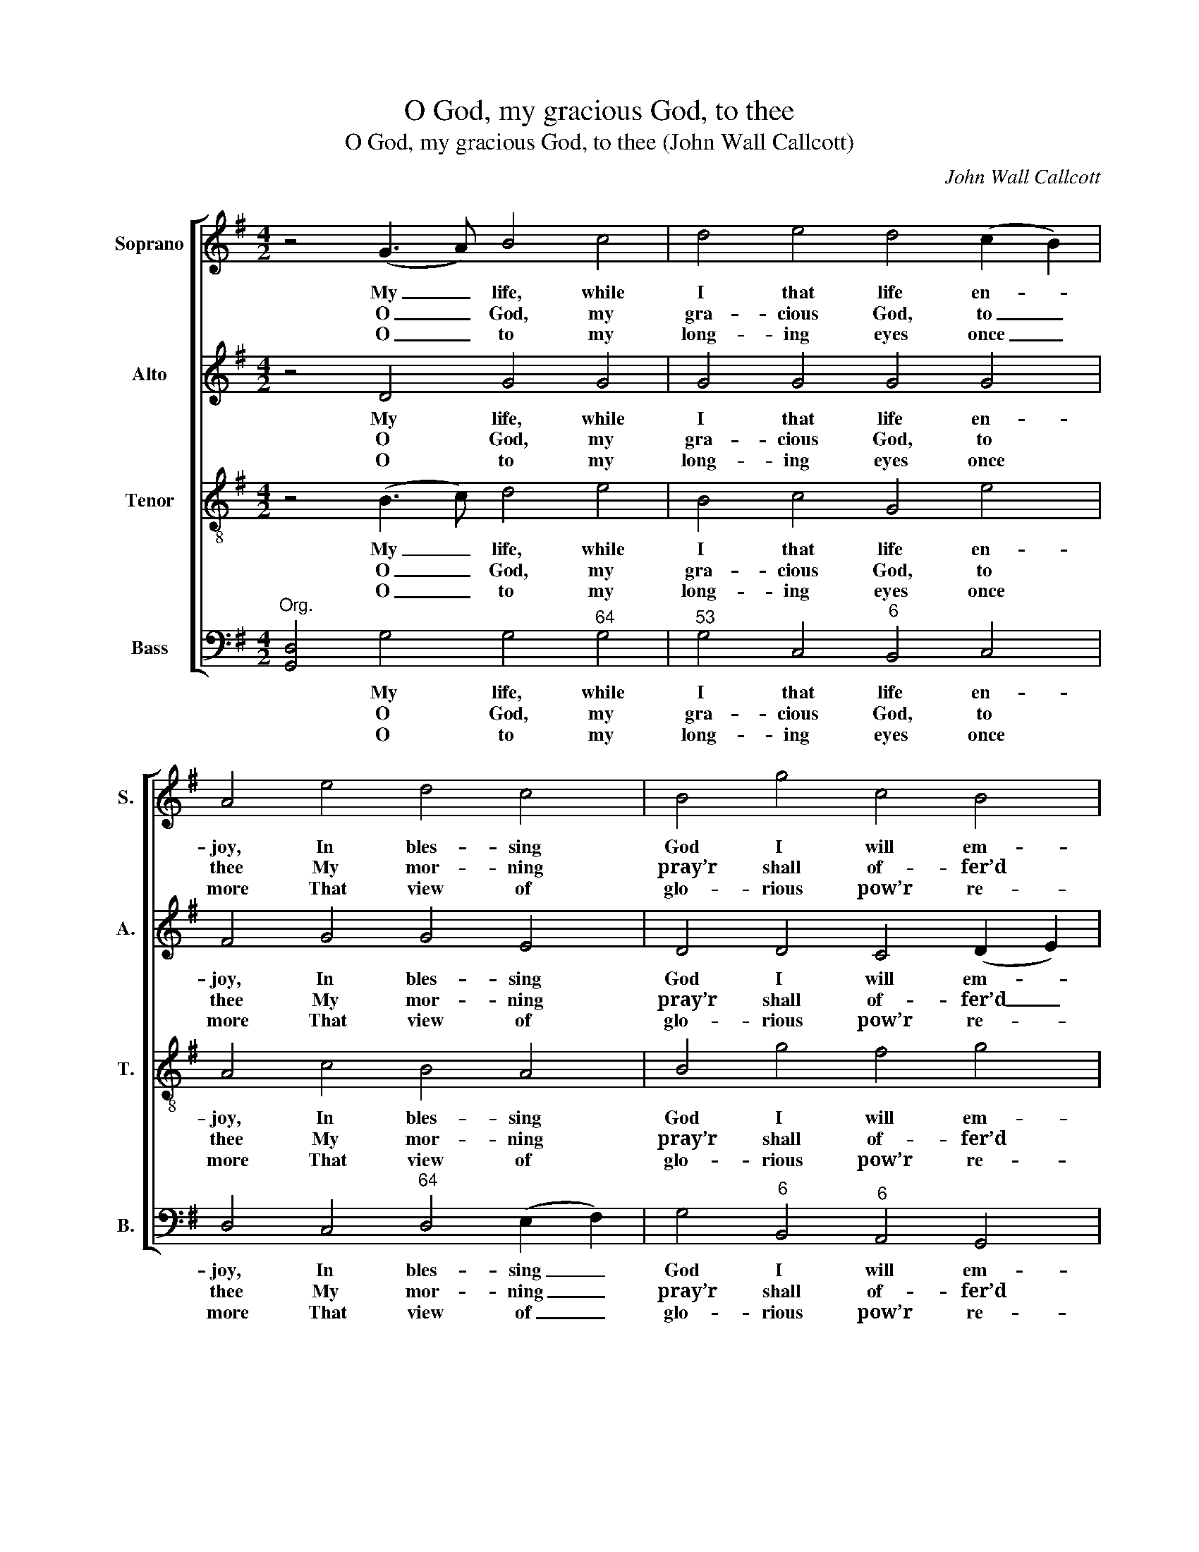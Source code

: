 X:1
T:O God, my gracious God, to thee
T:O God, my gracious God, to thee (John Wall Callcott)
C:John Wall Callcott
Z:p75, The Psalms of David,
Z:ed. Samuel Arnold,
Z:London: 1791
%%score [ 1 2 3 4 ]
L:1/8
M:4/2
K:G
V:1 treble nm="Soprano" snm="S."
V:2 treble nm="Alto" snm="A."
V:3 treble-8 transpose=-12 nm="Tenor" snm="T."
V:4 bass nm="Bass" snm="B."
V:1
 z4 (G3 A) B4 c4 | d4 e4 d4 (c2 B2) | A4 e4 d4 c4 | B4 g4 c4 B4 | A4 A4 B4 c4 | d8 d8 | d12 ^c4 | %7
w: My _ life, while|I that life en- *|joy, In bles- sing|God I will em-|ploy, With lif- ted|hands a-|dore thy|
w: O _ God, my|gra- cious God, to _|thee My mor- ning|pray’r shall of- fer’d|be; For thee my|thirs- ty|soul doth|
w: O _ to my|long- ing eyes once _|more That view of|glo- rious pow’r re-|store Which thy ma-|jes- tic|house dis-|
 d8 z4 d4 | d8 c8 | B12 d4 | c8 B8 | A8 z4 c4 | c8 B8 | A12 c4 | (B4 d4) (c4 B4) | A4 c4 B4 e4 | %16
w: name. My|soul's con-|tent shall|be as|great As|theirs who|choi- cest|dain- * ties _|eat, While I with|
w: pant. My|faint- ing|flesh im-|plores thy|grace With-|in this|dry and|bar- * ren _|place, Where I re-|
w: plays: Be-|cause to|me thy|won- drous|love Than|life it-|self does|dea- * rer _|prove, My lips shall|
 (d8 c8- | c4) d4 B4 c4 | (A4 d8) (e2 f2) | g4 c4 d4 e4 | B8 A8 | G12 |] %22
w: joy _|_ his praise pro-|claim, _ while _|I with joy his|praise pro-|claim.|
w: fresh- *|* ing wa- ters|want, _ where _|I re- fresh- ing|wa- ters|want.|
w: al- *|* ways speak thy|praise, _ my _|lips shall al- ways|speak thy|praise.|
V:2
 z4 D4 G4 G4 | G4 G4 G4 G4 | F4 G4 G4 E4 | D4 D4 C4 (D2 E2) | F4 F4 G4 A4 | (B4 A4 G4) F4 | %6
w: My life, while|I that life en-|joy, In bles- sing|God I will em- *|ploy, With lif- ted|hands _ _ a-|
w: O God, my|gra- cious God, to|thee My mor- ning|pray’r shall of- fer’d _|be; For thee my|thirs- * * ty|
w: O to my|long- ing eyes once|more That view of|glo- rious pow’r re- *|store Which thy ma-|jes- * * tic|
 (E4 D2 E2 F4) E4 | D8 z4 B4 | B8 A8 | ^G12 E4 | (E8 =F4) (E2 D2) | C8 z4 A4 | A8 G8 | F12 D4 | %14
w: dore _ _ _ thy|name. My|soul's con-|tent shall|be _ as _|great As|theirs who|choi- cest|
w: soul _ _ _ doth|pant. My|faint- ing|flesh im-|plores _ thy _|grace With-|in this|dry and|
w: house _ _ _ dis-|plays: Be-|cause to|me thy|won- * drous _|love Than|life it-|self does|
 (D8 E2 F2) G4 | F4 z4 z8 | z4 G4 E4 E4 | D4 D4 D4 E4 | (D4 F8) (G2 A2) | G4 G4 G4 G4 | G8 F8 | %21
w: dain- * * ties|eat,|While I with|joy his praise pro-|claim, _ while that|I with joy his|praise pro-|
w: bar- * * ren|place,|Where I re-|fresh- ing wa- ters|want, _ where _|I re- fresh- ing|wa- ters|
w: dea- * * rer|prove,|My lips shall|al- ways speak thy|praise, _ my _|lips shall al- ways|speak thy|
 G12 |] %22
w: claim.|
w: want.|
w: praise.|
V:3
 z4 (B3 c) d4 e4 | B4 c4 G4 e4 | A4 c4 B4 A4 | B4 g4 f4 g4 | d8 z8 | z4 F4 G4 A4 | %6
w: My _ life, while|I that life en-|joy, In bles- sing|God I will em-|ploy,|With lif- ted|
w: O _ God, my|gra- cious God, to|thee My mor- ning|pray’r shall of- fer’d|be;|For thee my|
w: O _ to my|long- ing eyes once|more That view of|glo- rious pow’r re-|store|Which thy ma-|
 B4 (A2 B2) A6 G2 | F8 z8 | z4 B4 c4 d4 | e12 ^G4 | A12 ^G4 | A8 z8 | z4 A4 B4 c4 | d12 F4 | %14
w: hands a- * dore thy|name.|My soul's con-|tent shall|be as|great|As theirs who|choi- cest|
w: thirs- ty _ soul doth|pant.|My faint- ing|flesh im-|plores thy|grace|With- in this|dry and|
w: jes- tic _ house dis-|plays:|Be- cause to|me thy|won- drous|love|Than life it-|self does|
 (G4 B4) (A4 G4) | D4 A4 G4 c4 | (B8 c6) B2 | (A4 F4 G4) A4 | F8 A8 | d4 e4 d4 G4 | d12 c4 | B12 |] %22
w: dain- * ties _|eat, While I with|joy _ his|praise _ _ pro-|claim, while|I with joy his|praise pro-|claim.|
w: bar- * ren _|place, Where I re-|fresh- * ing|wa- * * ters|want, where|I re- fresh- ing|wa- ters|want.|
w: dea- * rer _|prove, My lips shall|al- * ways|speak _ _ thy|praise, my|lips shall al- ways|speak thy|praise.|
V:4
"^Org." [G,,D,]4 G,4 G,4"^64" G,4 |"^53" G,4 C,4"^6" B,,4 C,4 | D,4 C,4"^64" D,4 (E,2 F,2) | %3
w: * My life, while|I that life en-|joy, In bles- sing _|
w: * O God, my|gra- cious God, to|thee My mor- ning _|
w: * O to my|long- ing eyes once|more That view of _|
 G,4"^6" B,,4"^6" A,,4 G,,4 | D,8 z8 | z4 D,4"^7" E,4"^6" F,4 | %6
w: God I will em-|ploy,|With lif- ted|
w: pray’r shall of- fer’d|be;|For thee my|
w: glo- rious pow’r re-|store|Which thy ma-|
"^65" G,4"^6" (F,2 G,2)"^64" A,4"^5#" A,,4 | D,8 z8 | z16 | z4"^#" E,4"^ü" ^G,4 E,4 | %10
w: hands a- * dore thy|name.||My soul's con-|
w: thirs- ty _ soul doth|pant.||My faint- ing|
w: jes- tic _ house dis-|plays:||Be- cause to|
 A,4"^6" C,4"^6§" D,4"^#" E,4 | A,,8 z8 | z16 | z4 D,4"^6" F,4 D,4 | G,4"^6" B,,4"^6" C,4 G,,4 | %15
w: tent shall be as|great||As theirs who|choi- cest dain- ties|
w: flesh im- plores thy|grace||With- in this|dry and bar- ren|
w: me thy won- drous|love||Than life it-|self does dea- rer|
 D,8 z8 | %16
w: eat,|
w: place,|
w: prove,|
"^The first verse only of the text is underlaid in the source, with verses 2-5 printed after the music. The parts are identified in thesource as Treble, Counter, Tenor and Bass: the top three parts are in the treble clef, with the Counter and Tenor an octaveabove sounding pitch. The original time signature is common time, but the piece is barred with four minims to a bar." z4 G,4 A,4"^6" E,4 | %17
w: While I with|
w: Where I re-|
w: My lips shall|
"^65" F,4 D,4 G,4"^6" C,4 | D,8"^42" C,8 |"^6" B,,4"^7" A,,4"^6" B,,4 C,4 |"^64" D,8"^53" D,8 | %21
w: joy his praise pro-|claim, while|I with joy his|praise pro-|
w: fresh- ing wa- ters|want, where|I re- fresh- ing|wa- ters|
w: al- ways speak thy|praise, my|lips shall al- ways|speak thy|
 G,,12 |] %22
w: claim.|
w: want.|
w: praise.|

